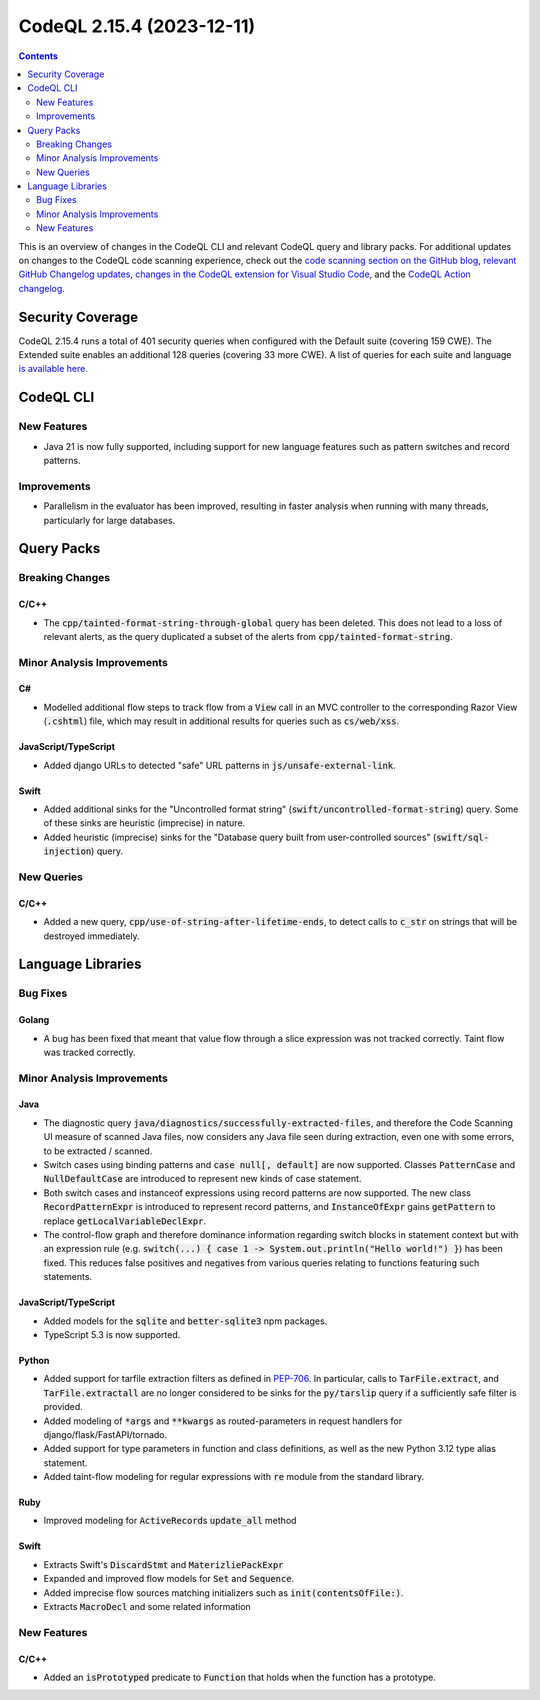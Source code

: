 .. _codeql-cli-2.15.4:

==========================
CodeQL 2.15.4 (2023-12-11)
==========================

.. contents:: Contents
   :depth: 2
   :local:
   :backlinks: none

This is an overview of changes in the CodeQL CLI and relevant CodeQL query and library packs. For additional updates on changes to the CodeQL code scanning experience, check out the `code scanning section on the GitHub blog <https://github.blog/tag/code-scanning/>`__, `relevant GitHub Changelog updates <https://github.blog/changelog/label/code-scanning/>`__, `changes in the CodeQL extension for Visual Studio Code <https://marketplace.visualstudio.com/items/GitHub.vscode-codeql/changelog>`__, and the `CodeQL Action changelog <https://github.com/github/codeql-action/blob/main/CHANGELOG.md>`__.

Security Coverage
-----------------

CodeQL 2.15.4 runs a total of 401 security queries when configured with the Default suite (covering 159 CWE). The Extended suite enables an additional 128 queries (covering 33 more CWE). A list of queries for each suite and language `is available here <https://docs.github.com/en/code-security/code-scanning/managing-your-code-scanning-configuration/codeql-query-suites#queries-included-in-the-default-and-security-extended-query-suites>`__.

CodeQL CLI
----------

New Features
~~~~~~~~~~~~

*   Java 21 is now fully supported, including support for new language features such as pattern switches and record patterns.

Improvements
~~~~~~~~~~~~

*   Parallelism in the evaluator has been improved, resulting in faster analysis when running with many threads, particularly for large databases.

Query Packs
-----------

Breaking Changes
~~~~~~~~~~~~~~~~

C/C++
"""""

*   The :code:`cpp/tainted-format-string-through-global` query has been deleted. This does not lead to a loss of relevant alerts, as the query duplicated a subset of the alerts from :code:`cpp/tainted-format-string`.

Minor Analysis Improvements
~~~~~~~~~~~~~~~~~~~~~~~~~~~

C#
""

*   Modelled additional flow steps to track flow from a :code:`View` call in an MVC controller to the corresponding Razor View (:code:`.cshtml`) file, which may result in additional results for queries such as :code:`cs/web/xss`.

JavaScript/TypeScript
"""""""""""""""""""""

*   Added django URLs to detected "safe" URL patterns in :code:`js/unsafe-external-link`.

Swift
"""""

*   Added additional sinks for the "Uncontrolled format string" (:code:`swift/uncontrolled-format-string`) query. Some of these sinks are heuristic (imprecise) in nature.
*   Added heuristic (imprecise) sinks for the "Database query built from user-controlled sources" (:code:`swift/sql-injection`) query.

New Queries
~~~~~~~~~~~

C/C++
"""""

*   Added a new query, :code:`cpp/use-of-string-after-lifetime-ends`, to detect calls to :code:`c_str` on strings that will be destroyed immediately.

Language Libraries
------------------

Bug Fixes
~~~~~~~~~

Golang
""""""

*   A bug has been fixed that meant that value flow through a slice expression was not tracked correctly. Taint flow was tracked correctly.

Minor Analysis Improvements
~~~~~~~~~~~~~~~~~~~~~~~~~~~

Java
""""

*   The diagnostic query :code:`java/diagnostics/successfully-extracted-files`, and therefore the Code Scanning UI measure of scanned Java files, now considers any Java file seen during extraction, even one with some errors, to be extracted / scanned.
*   Switch cases using binding patterns and :code:`case null[, default]` are now supported. Classes :code:`PatternCase` and :code:`NullDefaultCase` are introduced to represent new kinds of case statement.
*   Both switch cases and instanceof expressions using record patterns are now supported. The new class :code:`RecordPatternExpr` is introduced to represent record patterns, and :code:`InstanceOfExpr` gains :code:`getPattern` to replace :code:`getLocalVariableDeclExpr`.
*   The control-flow graph and therefore dominance information regarding switch blocks in statement context but with an expression rule (e.g. :code:`switch(...) { case 1 -> System.out.println("Hello world!") }`) has been fixed. This reduces false positives and negatives from various queries relating to functions featuring such statements.

JavaScript/TypeScript
"""""""""""""""""""""

*   Added models for the :code:`sqlite` and :code:`better-sqlite3` npm packages.
*   TypeScript 5.3 is now supported.

Python
""""""

*   Added support for tarfile extraction filters as defined in `PEP-706 <https://peps.python.org/pep-0706>`__. In particular, calls to :code:`TarFile.extract`, and :code:`TarFile.extractall` are no longer considered to be sinks for the :code:`py/tarslip` query if a sufficiently safe filter is provided.
*   Added modeling of :code:`*args` and :code:`**kwargs` as routed-parameters in request handlers for django/flask/FastAPI/tornado.
*   Added support for type parameters in function and class definitions, as well as the new Python 3.12 type alias statement.
*   Added taint-flow modeling for regular expressions with :code:`re` module from the standard library.

Ruby
""""

*   Improved modeling for :code:`ActiveRecord`\ s :code:`update_all` method

Swift
"""""

*   Extracts Swift's :code:`DiscardStmt` and :code:`MaterizliePackExpr`
*   Expanded and improved flow models for :code:`Set` and :code:`Sequence`.
*   Added imprecise flow sources matching initializers such as :code:`init(contentsOfFile:)`.
*   Extracts :code:`MacroDecl` and some related information

New Features
~~~~~~~~~~~~

C/C++
"""""

*   Added an :code:`isPrototyped` predicate to :code:`Function` that holds when the function has a prototype.
